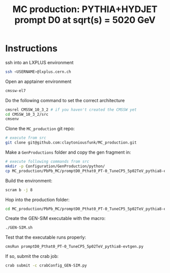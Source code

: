 #+title: MC production: PYTHIA+HYDJET prompt D0 at sqrt(s) = 5020 GeV 

* Instructions

ssh into an LXPLUS environment

#+begin_src sh
  ssh <USERNAME>@lxplus.cern.ch
#+end_src

Open an apptainer environment

#+begin_src sh
  cmssw-el7
#+end_src

Do the following command to set the correct architecture

#+begin_src sh
  cmsrel CMSSW_10_3_2 # if you haven't created the CMSSW yet
  cd CMSSW_10_3_2/src
  cmsenv
#+end_src

Clone the ~MC_production~ git repo:

#+begin_src sh
  # execute from src
  git clone git@github.com:claytoniousfunk/MC_production.git  
#+end_src

Make a ~GenProductions~ folder and copy the gen fragment in:

#+begin_src sh
  # execute following commands from src
  mkdir -p Configuration/GenProduction/python/
  cp MC_production/PbPb_MC/promptD0_Pthat0_PT-0_TuneCP5_5p02TeV_pythia8-evtgen/promptD0_Pthat0_PT-0_TuneCP5_5p02TeV_pythia8-evtgen_genConfig.py Configuration/GenProduction/python/
#+end_src

Build the environment:
#+begin_src sh
  scram b -j 8
#+end_src

Hop into the production folder:

#+begin_src sh
  cd MC_production/PbPb_MC/promptD0_Pthat0_PT-0_TuneCP5_5p02TeV_pythia8-evtgen
#+end_src

Create the GEN-SIM executable with the macro:

#+begin_src sh
  ./GEN-SIM.sh
#+end_src

Test that the executable runs properly:

#+begin_src sh
  cmsRun promptD0_Pthat0_PT-0_TuneCP5_5p02TeV_pythia8-evtgen.py
#+end_src

If so, submit the crab job:

#+begin_src sh
  crab submit -c crabConfig_GEN-SIM.py
#+end_src
